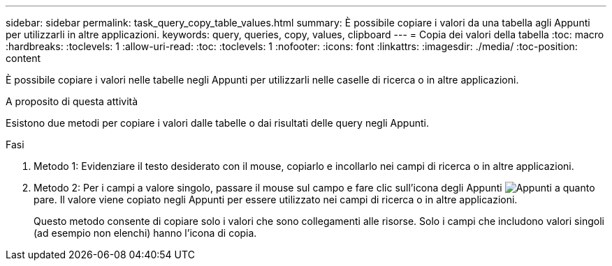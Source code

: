 ---
sidebar: sidebar 
permalink: task_query_copy_table_values.html 
summary: È possibile copiare i valori da una tabella agli Appunti per utilizzarli in altre applicazioni. 
keywords: query, queries, copy, values, clipboard 
---
= Copia dei valori della tabella
:toc: macro
:hardbreaks:
:toclevels: 1
:allow-uri-read: 
:toc: 
:toclevels: 1
:nofooter: 
:icons: font
:linkattrs: 
:imagesdir: ./media/
:toc-position: content


[role="lead"]
È possibile copiare i valori nelle tabelle negli Appunti per utilizzarli nelle caselle di ricerca o in altre applicazioni.

.A proposito di questa attività
Esistono due metodi per copiare i valori dalle tabelle o dai risultati delle query negli Appunti.

.Fasi
. Metodo 1: Evidenziare il testo desiderato con il mouse, copiarlo e incollarlo nei campi di ricerca o in altre applicazioni.
. Metodo 2: Per i campi a valore singolo, passare il mouse sul campo e fare clic sull'icona degli Appunti image:ClipboardIcon.png["Appunti"] a quanto pare. Il valore viene copiato negli Appunti per essere utilizzato nei campi di ricerca o in altre applicazioni.
+
Questo metodo consente di copiare solo i valori che sono collegamenti alle risorse. Solo i campi che includono valori singoli (ad esempio non elenchi) hanno l'icona di copia.



